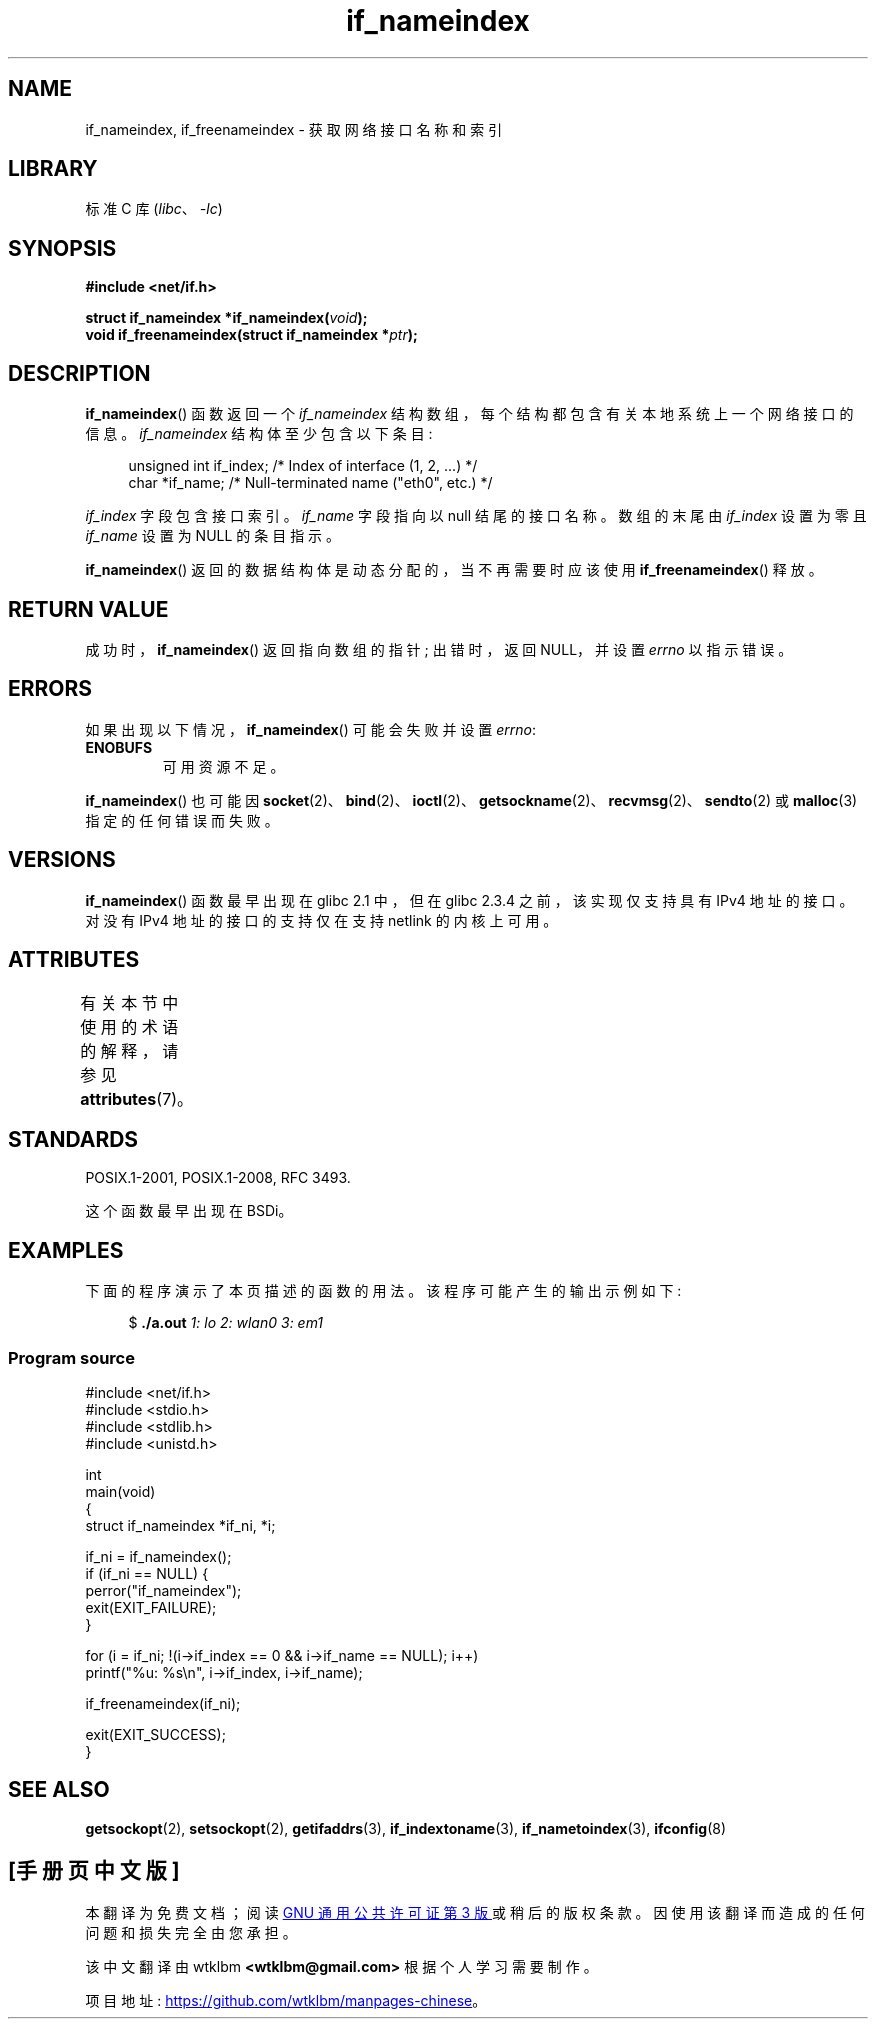 .\" -*- coding: UTF-8 -*-
'\" t
.\" Copyright (c) 2012 YOSHIFUJI Hideaki <yoshfuji@linux-ipv6.org>
.\" and Copyright (c) 2012 Michael Kerrisk <mtk.manpages@gmail.com>
.\"
.\" SPDX-License-Identifier: Linux-man-pages-copyleft
.\"
.\"*******************************************************************
.\"
.\" This file was generated with po4a. Translate the source file.
.\"
.\"*******************************************************************
.TH if_nameindex 3 2022\-12\-15 "Linux man\-pages 6.03" 
.SH NAME
if_nameindex, if_freenameindex \- 获取网络接口名称和索引
.SH LIBRARY
标准 C 库 (\fIlibc\fP、\fI\-lc\fP)
.SH SYNOPSIS
.nf
\fB#include <net/if.h>\fP
.PP
\fBstruct if_nameindex *if_nameindex(\fP\fIvoid\fP\fB);\fP
\fBvoid if_freenameindex(struct if_nameindex *\fP\fIptr\fP\fB);\fP
.fi
.SH DESCRIPTION
\fBif_nameindex\fP() 函数返回一个 \fIif_nameindex\fP 结构数组，每个结构都包含有关本地系统上一个网络接口的信息。
\fIif_nameindex\fP 结构体至少包含以下条目:
.PP
.in +4n
.EX
unsigned int if_index;  /* Index of interface (1, 2, ...) */
char        *if_name;   /* Null\-terminated name ("eth0", etc.) */
.EE
.in
.PP
\fIif_index\fP 字段包含接口索引。 \fIif_name\fP 字段指向以 null 结尾的接口名称。 数组的末尾由 \fIif_index\fP
设置为零且 \fIif_name\fP 设置为 NULL 的条目指示。
.PP
\fBif_nameindex\fP() 返回的数据结构体是动态分配的，当不再需要时应该使用 \fBif_freenameindex\fP() 释放。
.SH "RETURN VALUE"
成功时，\fBif_nameindex\fP() 返回指向数组的指针; 出错时，返回 NULL，并设置 \fIerrno\fP 以指示错误。
.SH ERRORS
如果出现以下情况，\fBif_nameindex\fP() 可能会失败并设置 \fIerrno\fP:
.TP 
\fBENOBUFS\fP
可用资源不足。
.PP
\fBif_nameindex\fP() 也可能因
\fBsocket\fP(2)、\fBbind\fP(2)、\fBioctl\fP(2)、\fBgetsockname\fP(2)、\fBrecvmsg\fP(2)、\fBsendto\fP(2)
或 \fBmalloc\fP(3) 指定的任何错误而失败。
.SH VERSIONS
\fBif_nameindex\fP() 函数最早出现在 glibc 2.1 中，但在 glibc 2.3.4 之前，该实现仅支持具有 IPv4 地址的接口。
对没有 IPv4 地址的接口的支持仅在支持 netlink 的内核上可用。
.SH ATTRIBUTES
有关本节中使用的术语的解释，请参见 \fBattributes\fP(7)。
.ad l
.nh
.TS
allbox;
lbx lb lb
l l l.
Interface	Attribute	Value
T{
\fBif_nameindex\fP(),
\fBif_freenameindex\fP()
T}	Thread safety	MT\-Safe
.TE
.hy
.ad
.sp 1
.SH STANDARDS
POSIX.1\-2001, POSIX.1\-2008, RFC\ 3493.
.PP
这个函数最早出现在 BSDi。
.SH EXAMPLES
下面的程序演示了本页描述的函数的用法。 该程序可能产生的输出示例如下:
.PP
.in +4n
.EX
$ \fB./a.out\fP\fI  1: lo  2: wlan0 3: em1\fP
.EE
.in
.SS "Program source"
.\" SRC BEGIN (if_nameindex.c)
.EX
#include <net/if.h>
#include <stdio.h>
#include <stdlib.h>
#include <unistd.h>

int
main(void)
{
    struct if_nameindex *if_ni, *i;

    if_ni = if_nameindex();
    if (if_ni == NULL) {
        perror("if_nameindex");
        exit(EXIT_FAILURE);
    }

    for (i = if_ni; !(i\->if_index == 0 && i\->if_name == NULL); i++)
        printf("%u: %s\en", i\->if_index, i\->if_name);

    if_freenameindex(if_ni);

    exit(EXIT_SUCCESS);
}
.EE
.\" SRC END
.SH "SEE ALSO"
\fBgetsockopt\fP(2), \fBsetsockopt\fP(2), \fBgetifaddrs\fP(3), \fBif_indextoname\fP(3),
\fBif_nametoindex\fP(3), \fBifconfig\fP(8)
.PP
.SH [手册页中文版]
.PP
本翻译为免费文档；阅读
.UR https://www.gnu.org/licenses/gpl-3.0.html
GNU 通用公共许可证第 3 版
.UE
或稍后的版权条款。因使用该翻译而造成的任何问题和损失完全由您承担。
.PP
该中文翻译由 wtklbm
.B <wtklbm@gmail.com>
根据个人学习需要制作。
.PP
项目地址:
.UR \fBhttps://github.com/wtklbm/manpages-chinese\fR
.ME 。
